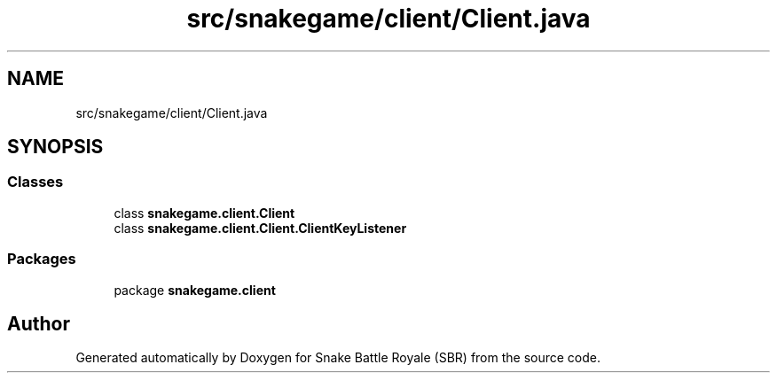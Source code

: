 .TH "src/snakegame/client/Client.java" 3 "Wed Nov 14 2018" "Version 1.0" "Snake Battle Royale (SBR)" \" -*- nroff -*-
.ad l
.nh
.SH NAME
src/snakegame/client/Client.java
.SH SYNOPSIS
.br
.PP
.SS "Classes"

.in +1c
.ti -1c
.RI "class \fBsnakegame\&.client\&.Client\fP"
.br
.ti -1c
.RI "class \fBsnakegame\&.client\&.Client\&.ClientKeyListener\fP"
.br
.in -1c
.SS "Packages"

.in +1c
.ti -1c
.RI "package \fBsnakegame\&.client\fP"
.br
.in -1c
.SH "Author"
.PP 
Generated automatically by Doxygen for Snake Battle Royale (SBR) from the source code\&.
